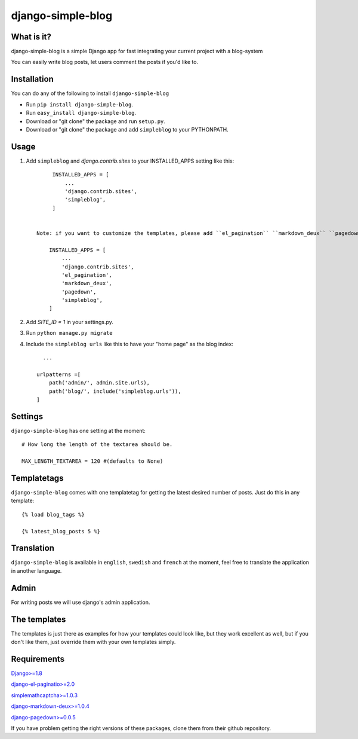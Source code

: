 ==========================
django-simple-blog
==========================

What is it?
===========

django-simple-blog is a simple Django app for fast integrating your
current project with a blog-system

You can easily write blog posts, let users comment the posts if you'd like to.

Installation
============

You can do any of the following to install ``django-simple-blog``

- Run ``pip install django-simple-blog``.
- Run ``easy_install django-simple-blog``.
- Download or "git clone" the package and run ``setup.py``.
- Download or "git clone" the package and add ``simpleblog`` to your PYTHONPATH.


Usage
=====

1. Add ``simpleblog`` and `django.contrib.sites` to your INSTALLED_APPS setting like this::

         INSTALLED_APPS = [
             ...
             'django.contrib.sites',
             'simpleblog',
         ]


    Note: if you want to customize the templates, please add ``el_pagination`` ``markdown_deux`` ``pagedown`` to your INSTALLED_APPS setting.

        INSTALLED_APPS = [
            ...
            'django.contrib.sites',
            'el_pagination',
            'markdown_deux',
            'pagedown',
            'simpleblog',
        ]
2. Add `SITE_ID = 1` in your settings.py.
3. Run ``python manage.py migrate``
4. Include the ``simpleblog urls`` like this to have your "home page" as the blog index::

	...

      urlpatterns =[
          path('admin/', admin.site.urls),
          path('blog/', include('simpleblog.urls')),
      ]

Settings
========
``django-simple-blog`` has one setting at the moment::

  # How long the length of the textarea should be.

  MAX_LENGTH_TEXTAREA = 120 #(defaults to None)


Templatetags
===========

``django-simple-blog`` comes with one templatetag for getting
the latest desired number of posts. Just do this in any template::
  {% load blog_tags %}

  {% latest_blog_posts 5 %}


Translation
===========

``django-simple-blog`` is available in ``english``, ``swedish`` and ``french``
at the moment, feel free to translate the application in another
language.

Admin
=====
For writing posts we will use django's admin application.

The templates
=============

The templates is just there as examples for how your templates
could look like, but they work excellent as well, but if you don't
like them, just override them with your own templates simply.

Requirements
============

`Django>=1.8
<https://github.com/django/django/>`_

`django-el-paginatio>=2.0
<https://github.com/shtalinberg/django-el-pagination>`_

`simplemathcaptcha>=1.0.3
<https://github.com/alsoicode/django-simple-math-captcha/>`_

`django-markdown-deux>=1.0.4
<https://github.com/trentm/django-markdown-deux>`_

`django-pagedown>=0.0.5
<https://github.com/timmyomahony/django-pagedown>`_

If you have problem getting the right versions of these packages,
clone them from their github repository.
